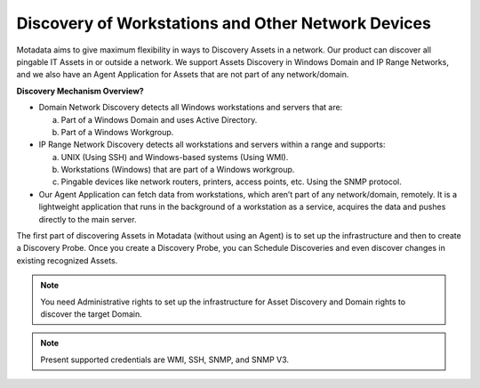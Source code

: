 ***************************************************
Discovery of Workstations and Other Network Devices
***************************************************

Motadata aims to give maximum flexibility in ways to Discovery Assets
in a network. Our product can discover all pingable IT Assets in or
outside a network. We support Assets Discovery in Windows Domain and IP
Range Networks, and we also have an Agent Application for Assets that
are not part of any network/domain.

**Discovery Mechanism Overview?**

-  Domain Network Discovery detects all Windows workstations and servers
   that are:

   a. Part of a Windows Domain and uses Active Directory.

   b. Part of a Windows Workgroup.

-  IP Range Network Discovery detects all workstations and servers
   within a range and supports:

   a. UNIX (Using SSH) and Windows-based systems (Using WMI).

   b. Workstations (Windows) that are part of a Windows workgroup.

   c. Pingable devices like network routers, printers, access points,
      etc. Using the SNMP protocol.

-  Our Agent Application can fetch data from workstations, which aren’t
   part of any network/domain, remotely. It is a lightweight application
   that runs in the background of a workstation as a service, acquires
   the data and pushes directly to the main server.

The first part of discovering Assets in Motadata (without using an
Agent) is to set up the infrastructure and then to create a Discovery
Probe. Once you create a Discovery Probe, you can Schedule Discoveries
and even discover changes in existing recognized Assets.

.. note:: You need Administrative rights to set up the infrastructure for Asset Discovery and 
          Domain rights to discover the target Domain.

.. note:: Present supported credentials are WMI, SSH, SNMP, and SNMP V3.
